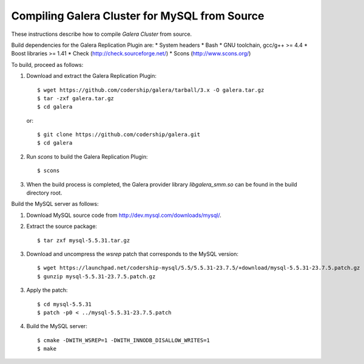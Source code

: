 ================================================
 Compiling Galera Cluster for MySQL from Source
================================================
.. _`Compiling Galera Cluster for MySQL from Source`:

.. index::
   pair: Installation; Compiling Galera

These instructions describe how to compile
*Galera Cluster* from source.


Build dependencies for the Galera Replication Plugin are:
* System headers
* Bash
* GNU toolchain, gcc/g++ >= 4.4
* Boost libraries >= 1.41
* Check (http://check.sourceforge.net/)
* Scons (http://www.scons.org/)

To build, proceed as follows:

1. Download and extract the Galera Replication Plugin::
  
    $ wget https://github.com/codership/galera/tarball/3.x -O galera.tar.gz
    $ tar -zxf galera.tar.gz
    $ cd galera

   or::
 
    $ git clone https://github.com/codership/galera.git
    $ cd galera

2. Run *scons* to build the Galera Replication Plugin::

    $ scons

3. When the build process is completed, the Galera provider
   library *libgalera_smm.so* can be found in the build
   directory root.

Build the MySQL server as follows:

1. Download MySQL source code from http://dev.mysql.com/downloads/mysql/.
2. Extract the source package::

    $ tar zxf mysql-5.5.31.tar.gz

3. Download and uncompress the *wsrep* patch that
   corresponds to the MySQL version::

    $ wget https://launchpad.net/codership-mysql/5.5/5.5.31-23.7.5/+download/mysql-5.5.31-23.7.5.patch.gz
    $ gunzip mysql-5.5.31-23.7.5.patch.gz

3. Apply the patch::

    $ cd mysql-5.5.31
    $ patch -p0 < ../mysql-5.5.31-23.7.5.patch

4. Build the MySQL server::

    $ cmake -DWITH_WSREP=1 -DWITH_INNODB_DISALLOW_WRITES=1
    $ make 
